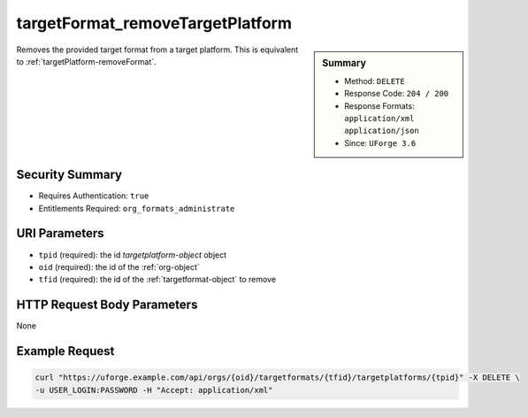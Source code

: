 .. Copyright 2017 FUJITSU LIMITED

.. _targetFormat-removeTargetPlatform:

targetFormat_removeTargetPlatform
---------------------------------

.. function:: DELETE /orgs/{oid}/targetformats/{tfid}/targetplatforms/{tpid}

.. sidebar:: Summary

	* Method: ``DELETE``
	* Response Code: ``204 / 200``
	* Response Formats: ``application/xml`` ``application/json``
	* Since: ``UForge 3.6``

Removes the provided target format from a target platform. This is equivalent to :ref:`targetPlatform-removeFormat`.

Security Summary
~~~~~~~~~~~~~~~~

* Requires Authentication: ``true``
* Entitlements Required: ``org_formats_administrate``

URI Parameters
~~~~~~~~~~~~~~

* ``tpid`` (required): the id `targetplatform-object` object
* ``oid`` (required): the id of the :ref:`org-object`
* ``tfid`` (required): the id of the :ref:`targetformat-object` to remove

HTTP Request Body Parameters
~~~~~~~~~~~~~~~~~~~~~~~~~~~~

None

Example Request
~~~~~~~~~~~~~~~

.. code-block:: bash

	curl "https://uforge.example.com/api/orgs/{oid}/targetformats/{tfid}/targetplatforms/{tpid}" -X DELETE \
	-u USER_LOGIN:PASSWORD -H "Accept: application/xml"

.. seealso::

	 * :ref:`imageformat-object`
	 * :ref:`primitiveFormat-getAll`
	 * :ref:`primitiveFormat-update`
	 * :ref:`targetFormatLogo-delete`
	 * :ref:`targetFormatLogo-download`
	 * :ref:`targetFormatLogo-downloadFile`
	 * :ref:`targetFormatLogo-upload`
	 * :ref:`targetFormat-create`
	 * :ref:`targetFormat-delete`
	 * :ref:`targetFormat-get`
	 * :ref:`targetFormat-getAll`
	 * :ref:`targetFormat-update`
	 * :ref:`targetFormat-updateAccess`
	 * :ref:`targetformat-object`
	 * :ref:`targetplatform-api-resources`
	 * :ref:`targetplatform-object`
